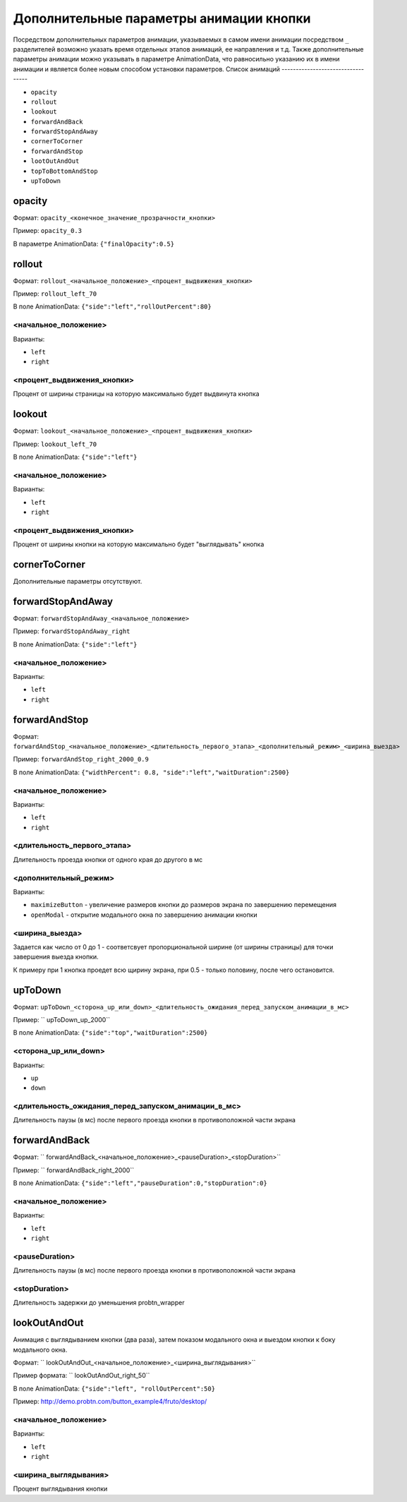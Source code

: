 .. probtn documentation master file, created by
   sphinx-quickstart on Mon Nov  2 12:32:08 2015.
   You can adapt this file completely to your liking, but it should at least
   contain the root `toctree` directive.

.. _hpmd:

Дополнительные параметры анимации кнопки
==================================

Посредством дополнительных параметров анимации, указываемых в самом имени анимации посредством ``_`` разделителей возможно указать время отдельных этапов анимаций, ее направления и т.д.
Также дополнительные параметры анимации можно указывать в параметре AnimationData, что равносильно указанию их в имени анимации и является более новым способом установки параметров.
Список анимаций
----------------------------------

* ``opacity``
* ``rollout``
* ``lookout``
* ``forwardAndBack``
* ``forwardStopAndAway``
* ``cornerToCorner``
* ``forwardAndStop``
* ``lootOutAndOut``
* ``topToBottomAndStop``
* ``upToDown``

opacity
----------------------------------

Формат: ``opacity_<конечное_значение_прозрачности_кнопки>``

Пример: ``opacity_0.3``

В параметре AnimationData: ``{"finalOpacity":0.5}``

rollout
----------------------------------

Формат: ``rollout_<начальное_положение>_<процент_выдвижения_кнопки>``

Пример: ``rollout_left_70``

В поле AnimationData: ``{"side":"left","rollOutPercent":80}``

<начальное_положение>
^^^^^^^^^^^^^^^^^^^^^^^^^^^^^^^^^

Варианты:

* ``left``
* ``right``

<процент_выдвижения_кнопки>
^^^^^^^^^^^^^^^^^^^^^^^^^^^^^^^^^

Процент от ширины страницы на которую максимально будет выдвинута кнопка

lookout
----------------------------------

Формат: ``lookout_<начальное_положение>_<процент_выдвижения_кнопки>``

Пример: ``lookout_left_70``

В поле AnimationData: ``{"side":"left"}``

<начальное_положение>
^^^^^^^^^^^^^^^^^^^^^^^^^^^^^^^^^

Варианты:

* ``left``
* ``right``

<процент_выдвижения_кнопки>
^^^^^^^^^^^^^^^^^^^^^^^^^^^^^^^^^

Процент от ширины кнопки на которую максимально будет "выглядывать" кнопка

cornerToCorner
----------------------------------

Дополнительные параметры отсутствуют.

forwardStopAndAway
----------------------------------

Формат: ``forwardStopAndAway_<начальное_положение>``

Пример: ``forwardStopAndAway_right``

В поле AnimationData: ``{"side":"left"}``

<начальное_положение>
^^^^^^^^^^^^^^^^^^^^^^^^^^^^^^^^^

Варианты:

* ``left``
* ``right``

forwardAndStop
----------------------------------

Формат: ``forwardAndStop_<начальное_положение>_<длительность_первого_этапа>_<дополнительный_режим>_<ширина_выезда>``

Пример: ``forwardAndStop_right_2000_0.9``

В поле AnimationData: ``{"widthPercent": 0.8, "side":"left","waitDuration":2500}``

<начальное_положение>
^^^^^^^^^^^^^^^^^^^^^^^^^^^^^^^^^

Варианты:

* ``left``
* ``right``

<длительность_первого_этапа>
^^^^^^^^^^^^^^^^^^^^^^^^^^^^^^^^^
Длительность проезда кнопки от одного края до другого в мс

<дополнительный_режим>
^^^^^^^^^^^^^^^^^^^^^^^^^^^^^^^^^

Варианты:

* ``maximizeButton`` - увеличение размеров кнопки до размеров экрана по завершению перемещения
* ``openModal`` - открытие модального окна по завершению анимации кнопки

<ширина_выезда>
^^^^^^^^^^^^^^^^^^^^^^^^^^^^^^^^^

Задается как число от 0 до 1 - соответсвует пропорциональной ширине (от ширины страницы) для точки завершения выезда кнопки.

К примеру при 1 кнопка проедет всю щирину экрана, при 0.5 - только половину, после чего остановится.

upToDown
----------------------------------

Формат: ``upToDown_<сторона_up_или_down>_<длительность_ожидания_перед_запуском_анимации_в_мс>``

Пример: `` upToDown_up_2000``

В поле AnimationData: ``{"side":"top","waitDuration":2500}``

<сторона_up_или_down>
^^^^^^^^^^^^^^^^^^^^^^^^^^^^^^^^^

Варианты:

* ``up``
* ``down``

<длительность_ожидания_перед_запуском_анимации_в_мс>
^^^^^^^^^^^^^^^^^^^^^^^^^^^^^^^^^
Длительность паузы (в мс) после первого проезда кнопки в противоположной части экрана

forwardAndBack
----------------------------------

Формат: `` forwardAndBack_<начальное_положение>_<pauseDuration>_<stopDuration>``

Пример: `` forwardAndBack_right_2000``

В поле AnimationData: ``{"side":"left","pauseDuration":0,"stopDuration":0}``

<начальное_положение>
^^^^^^^^^^^^^^^^^^^^^^^^^^^^^^^^^

Варианты:

* ``left``
* ``right``

<pauseDuration>
^^^^^^^^^^^^^^^^^^^^^^^^^^^^^^^^^
Длительность паузы (в мс) после первого проезда кнопки в противоположной части экрана

<stopDuration>
^^^^^^^^^^^^^^^^^^^^^^^^^^^^^^^^^
Длительность задержки до уменьшения probtn_wrapper


lookOutAndOut
----------------------------------

Анимация с выглядыванием кнопки (два раза), затем показом модального окна и выездом кнопки к боку модального окна.



Формат: `` lookOutAndOut_<начальное_положение>_<ширина_выглядывания>``

Пример формата: `` lookOutAndOut_right_50``

В поле AnimationData: ``{"side":"left", "rollOutPercent":50}``

Пример: http://demo.probtn.com/button_example4/fruto/desktop/

<начальное_положение>
^^^^^^^^^^^^^^^^^^^^^^^^^^^^^^^^^

Варианты:

* ``left``
* ``right``

<ширина_выглядывания>
^^^^^^^^^^^^^^^^^^^^^^^^^^^^^^^^^
Процент выглядывания кнопки
